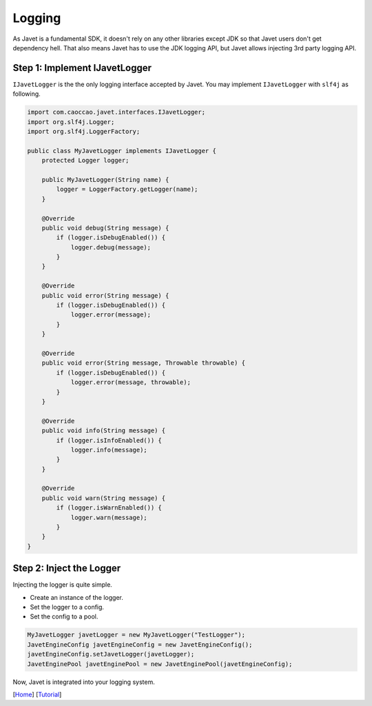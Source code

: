 =======
Logging
=======

As Javet is a fundamental SDK, it doesn't rely on any other libraries except JDK so that Javet users don't get dependency hell. That also means Javet has to use the JDK logging API, but Javet allows injecting 3rd party logging API.

Step 1: Implement IJavetLogger
==============================

``IJavetLogger`` is the the only logging interface accepted by Javet. You may implement ``IJavetLogger`` with ``slf4j`` as following.

.. code-block:: java

    import com.caoccao.javet.interfaces.IJavetLogger;
    import org.slf4j.Logger;
    import org.slf4j.LoggerFactory;

    public class MyJavetLogger implements IJavetLogger {
        protected Logger logger;

        public MyJavetLogger(String name) {
            logger = LoggerFactory.getLogger(name);
        }

        @Override
        public void debug(String message) {
            if (logger.isDebugEnabled()) {
                logger.debug(message);
            }
        }

        @Override
        public void error(String message) {
            if (logger.isDebugEnabled()) {
                logger.error(message);
            }
        }

        @Override
        public void error(String message, Throwable throwable) {
            if (logger.isDebugEnabled()) {
                logger.error(message, throwable);
            }
        }

        @Override
        public void info(String message) {
            if (logger.isInfoEnabled()) {
                logger.info(message);
            }
        }

        @Override
        public void warn(String message) {
            if (logger.isWarnEnabled()) {
                logger.warn(message);
            }
        }
    }

Step 2: Inject the Logger
=========================

Injecting the logger is quite simple.

* Create an instance of the logger.
* Set the logger to a config.
* Set the config to a pool.

.. code-block:: java

    MyJavetLogger javetLogger = new MyJavetLogger("TestLogger");
    JavetEngineConfig javetEngineConfig = new JavetEngineConfig();
    javetEngineConfig.setJavetLogger(javetLogger);
    JavetEnginePool javetEnginePool = new JavetEnginePool(javetEngineConfig);

Now, Javet is integrated into your logging system.

[`Home <../../README.rst>`_] [`Tutorial <index.rst>`_]
